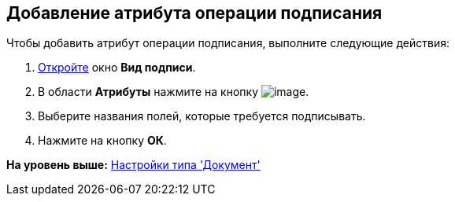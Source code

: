 [[ariaid-title1]]
== Добавление атрибута операции подписания

Чтобы добавить атрибут операции подписания, выполните следующие действия:

[[task_h3x_mlx_cm__steps_ncn_smx_cm]]
. [.ph .cmd]#xref:cSub_Document_SignOperation_add.adoc[Откройте] окно [.keyword .wintitle]*Вид подписи*.#
. [.ph .cmd]#В области [.keyword]*Атрибуты* нажмите на кнопку image:images/Buttons/cSub_Add.png[image].#
. [.ph .cmd]#Выберите названия полей, которые требуется подписывать.#
. [.ph .cmd]#Нажмите на кнопку [.ph .uicontrol]*ОК*.#

*На уровень выше:* xref:../pages/cSub_Type_document.adoc[Настройки типа 'Документ']
